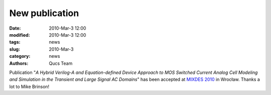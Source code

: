 New publication
###############

:date: 2010-Mar-3 12:00
:modified: 2010-Mar-3 12:00
:tags: news
:slug: 2010-Mar-3
:category: news
:authors: Qucs Team

Publication "*A Hybrid Verilog-A and Equation-defined Device Approach to MOS Switched Current Analog Cell Modeling and Simulation in the Transient and Large Signal AC Domains*" has been accepted at `MIXDES 2010`_ in Wrocław. Thanks a lot to Mike Brinson!

.. _MIXDES 2010: https://www.mixdes.org/Special_sessions.htm

